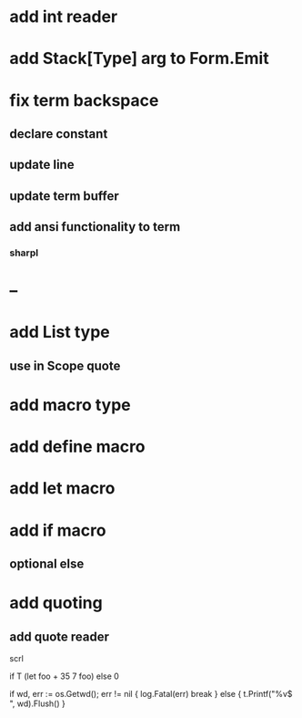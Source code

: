 * add int reader

* add Stack[Type] arg to Form.Emit

* fix term backspace
** declare constant
** update line
** update term buffer
** add ansi functionality to term
*** sharpl

* --

* add List type
** use in Scope quote

* add macro type

* add define macro
* add let macro

* add if macro
** optional else

* add quoting
** add quote reader

scrl

if T (let foo + 35 7 foo) else 0

			if wd, err := os.Getwd(); err != nil {
				log.Fatal(err)
				break
			} else {
				t.Printf("%v$ ", wd).Flush()
			}
